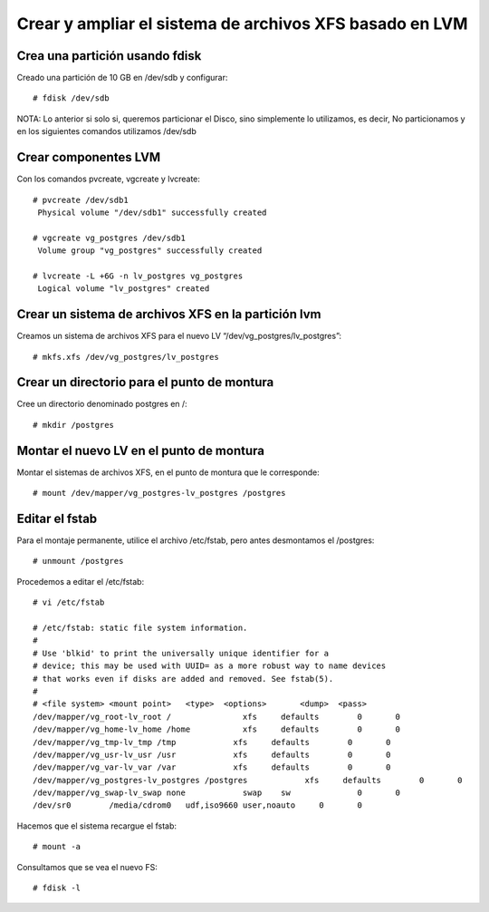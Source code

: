 Crear y ampliar el sistema de archivos XFS basado en LVM
========================================================

Crea una partición usando fdisk
--------------------------------

Creado una partición de 10 GB en /dev/sdb y configurar::

  # fdisk /dev/sdb
  
NOTA: Lo anterior si solo si, queremos particionar el Disco, sino simplemente lo utilizamos, es decir, No particionamos y en los siguientes comandos utilizamos /dev/sdb

Crear componentes LVM
---------------------

Con los comandos pvcreate, vgcreate y lvcreate::

  # pvcreate /dev/sdb1
   Physical volume "/dev/sdb1" successfully created

  # vgcreate vg_postgres /dev/sdb1
   Volume group "vg_postgres" successfully created

  # lvcreate -L +6G -n lv_postgres vg_postgres
   Logical volume "lv_postgres" created

Crear un sistema de archivos XFS en la partición lvm
----------------------------------------------------

Creamos un sistema de archivos XFS para el nuevo LV “/dev/vg_postgres/lv_postgres”::

  # mkfs.xfs /dev/vg_postgres/lv_postgres
  
Crear un directorio para el punto de montura
--------------------------------------------

Cree un directorio denominado postgres en /::

  # mkdir /postgres
  
  
Montar el nuevo LV en el punto de montura
-------------------------------------------

Montar el sistemas de archivos XFS, en el punto de montura que le corresponde::

  # mount /dev/mapper/vg_postgres-lv_postgres /postgres

Editar el fstab
------------------

Para el montaje permanente, utilice el archivo /etc/fstab, pero antes desmontamos el /postgres::

  # unmount /postgres
  
Procedemos a editar el /etc/fstab::

  # vi /etc/fstab

  # /etc/fstab: static file system information.
  #
  # Use 'blkid' to print the universally unique identifier for a
  # device; this may be used with UUID= as a more robust way to name devices
  # that works even if disks are added and removed. See fstab(5).
  #
  # <file system> <mount point>   <type>  <options>       <dump>  <pass>
  /dev/mapper/vg_root-lv_root /               xfs     defaults        0       0
  /dev/mapper/vg_home-lv_home /home           xfs     defaults        0       0
  /dev/mapper/vg_tmp-lv_tmp /tmp            xfs     defaults        0       0
  /dev/mapper/vg_usr-lv_usr /usr            xfs     defaults        0       0
  /dev/mapper/vg_var-lv_var /var            xfs     defaults        0       0
  /dev/mapper/vg_postgres-lv_postgres /postgres            xfs     defaults        0       0
  /dev/mapper/vg_swap-lv_swap none            swap    sw              0       0
  /dev/sr0        /media/cdrom0   udf,iso9660 user,noauto     0       0

Hacemos que el sistema recargue el fstab::

  # mount -a
  
  
Consultamos que se vea el nuevo FS::

  # fdisk -l



 

